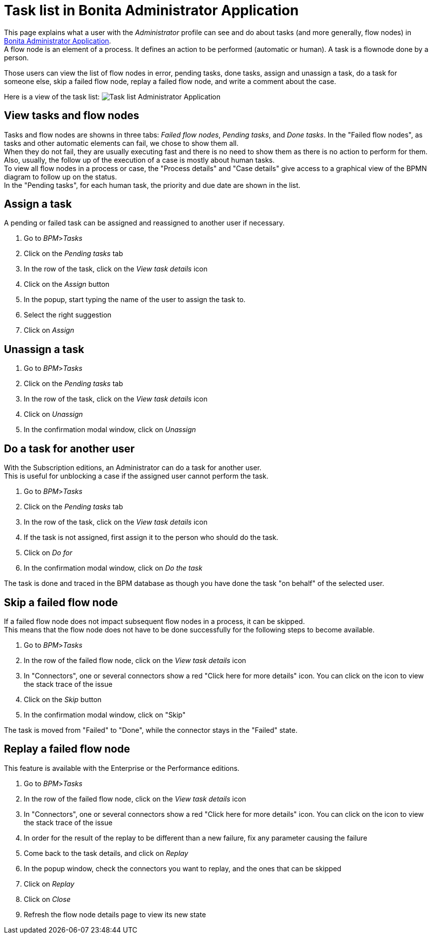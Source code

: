 = Task list in Bonita Administrator Application
:page-aliases: ROOT:admin-application-task-list.adoc
:description: This page explains what a user with the Administrator profile can see and do about tasks in Bonita Administrator Application.

This page explains what a user with the _Administrator_ profile can see and do about tasks (and more generally, flow nodes) in xref:admin-application-overview.adoc[Bonita Administrator Application]. +
A flow node is an element of a process. It defines an action to be performed (automatic or human). A task is a flownode done by a person.

Those users can view the list of flow nodes in error, pending tasks, done tasks, assign and unassign a task, do a task for someone else, skip a failed flow node, replay a failed flow node, and write a comment about the case.

Here is a view of the task list:
image:UI2021.1/admin-application-task-list.png[Task list Administrator Application]

== View tasks and flow nodes

Tasks and flow nodes are showns in three tabs: _Failed flow nodes_, _Pending tasks_, and _Done tasks_.
In the "Failed flow nodes", as tasks and other automatic elements can fail, we chose to show them all. +
When they do not fail, they are usually executing fast and there is no need to show them as there is no action to perform for them. +
Also, usually, the follow up of the execution of a case is mostly about human tasks. +
To view all flow nodes in a process or case, the "Process details" and "Case details" give access to a graphical view of the BPMN diagram to follow up on the status. +
In the "Pending tasks", for each human task, the priority and due date are shown in the list.

== Assign a task

A pending or failed task can be assigned and reassigned to another user if necessary.

. Go to _BPM_>__Tasks__
. Click on the _Pending tasks_ tab
. In the row of the task, click on the _View task details_ icon
. Click on the _Assign_ button
. In the popup, start typing the name of the user to assign the task to.
. Select the right suggestion
. Click on _Assign_

== Unassign a task

. Go to _BPM_>__Tasks__
. Click on the _Pending tasks_ tab
. In the row of the task, click on the _View task details_ icon
. Click on _Unassign_
. In the confirmation modal window, click on _Unassign_

== Do a task for another user

With the Subscription editions, an Administrator can do a task for another user. +
This is useful for unblocking a case if the assigned user cannot perform the task.

. Go to _BPM_>__Tasks__
. Click on the _Pending tasks_ tab
. In the row of the task, click on the _View task details_ icon
. If the task is not assigned, first assign it to the person who should do the task.
. Click on _Do for_
. In the confirmation modal window, click on _Do the task_

The task is done and traced in the BPM database as though you have done the task "on behalf" of the selected user.

== Skip a failed flow node

If a failed flow node does not impact subsequent flow nodes in a process, it can be skipped. +
This means that the flow node does not have to be done successfully for the following steps to become available.

. Go to _BPM_>__Tasks__
. In the row of the failed flow node, click on the _View task details_ icon
. In "Connectors", one or several connectors show a red "Click here for more details" icon. You can click on the icon to view the stack trace of the issue
. Click on the _Skip_ button
. In the confirmation modal window, click on "Skip"

The task is moved from "Failed" to "Done", while the connector stays in the "Failed" state.

[#_replay_a_failed_flow_node]
== Replay a failed flow node

This feature is available with the Enterprise or the Performance editions.

. Go to _BPM_>__Tasks__
. In the row of the failed flow node, click on the _View task details_ icon
. In "Connectors", one or several connectors show a red "Click here for more details" icon. You can click on the icon to view the stack trace of the issue
. In order for the result of the replay to be different than a new failure, fix any parameter causing the failure
. Come back to the task details, and click on _Replay_
. In the popup window, check the connectors you want to replay, and the ones that can be skipped
. Click on _Replay_
. Click on _Close_
. Refresh the flow node details page to view its new state
